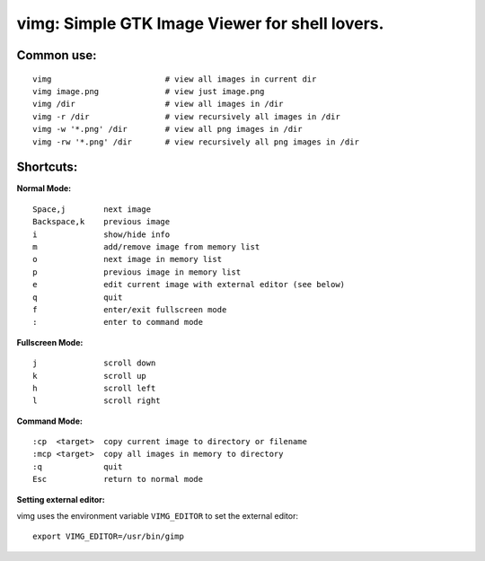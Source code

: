 ===============================================
vimg: Simple GTK Image Viewer for shell lovers.
===============================================

Common use:
-----------

::

  vimg                        # view all images in current dir
  vimg image.png              # view just image.png
  vimg /dir                   # view all images in /dir
  vimg -r /dir                # view recursively all images in /dir
  vimg -w '*.png' /dir        # view all png images in /dir
  vimg -rw '*.png' /dir       # view recursively all png images in /dir

Shortcuts:
----------

**Normal Mode:**

::

  Space,j        next image
  Backspace,k    previous image
  i              show/hide info
  m              add/remove image from memory list
  o              next image in memory list
  p              previous image in memory list
  e              edit current image with external editor (see below)
  q              quit
  f              enter/exit fullscreen mode
  :              enter to command mode

**Fullscreen Mode:**

::

  j              scroll down
  k              scroll up
  h              scroll left
  l              scroll right

**Command Mode:**

::

  :cp  <target>  copy current image to directory or filename
  :mcp <target>  copy all images in memory to directory
  :q             quit
  Esc            return to normal mode

**Setting external editor:**

vimg uses the environment variable ``VIMG_EDITOR`` to set the external editor:

::

  export VIMG_EDITOR=/usr/bin/gimp

